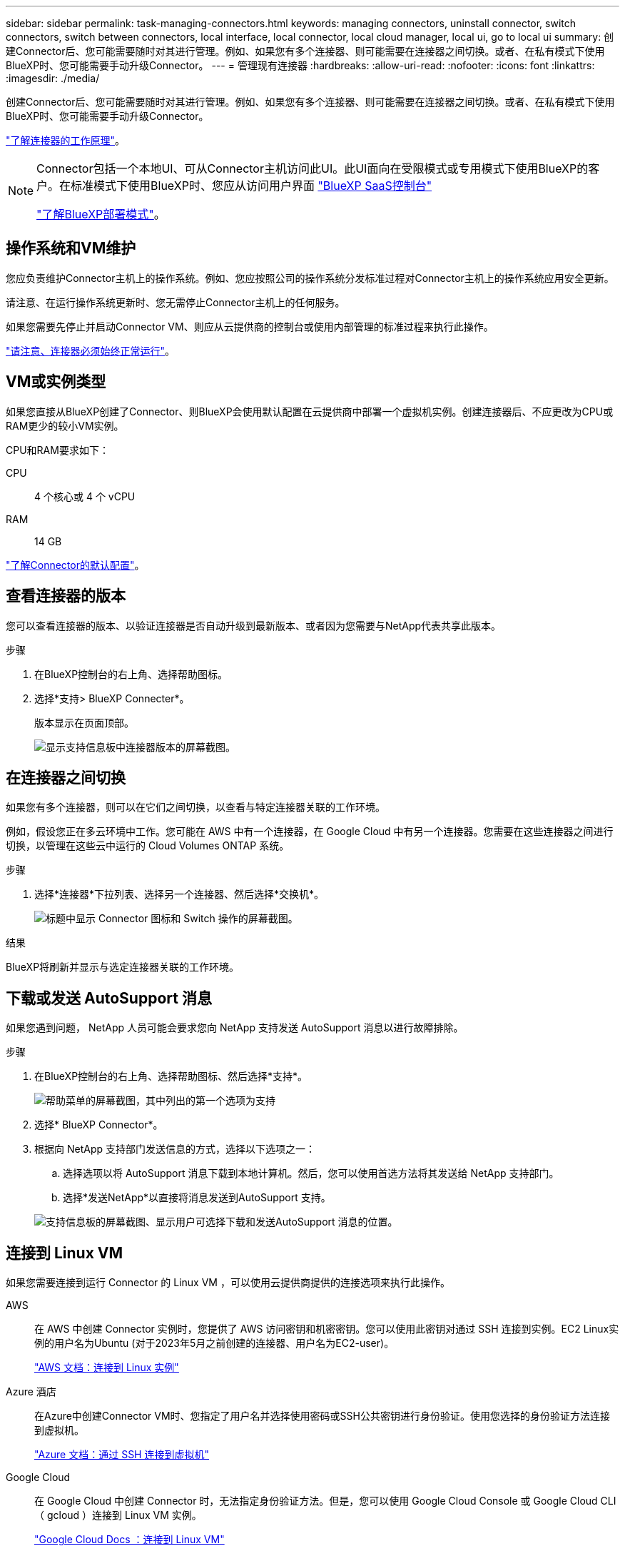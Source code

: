 ---
sidebar: sidebar 
permalink: task-managing-connectors.html 
keywords: managing connectors, uninstall connector, switch connectors, switch between connectors, local interface, local connector, local cloud manager, local ui, go to local ui 
summary: 创建Connector后、您可能需要随时对其进行管理。例如、如果您有多个连接器、则可能需要在连接器之间切换。或者、在私有模式下使用BlueXP时、您可能需要手动升级Connector。 
---
= 管理现有连接器
:hardbreaks:
:allow-uri-read: 
:nofooter: 
:icons: font
:linkattrs: 
:imagesdir: ./media/


[role="lead"]
创建Connector后、您可能需要随时对其进行管理。例如、如果您有多个连接器、则可能需要在连接器之间切换。或者、在私有模式下使用BlueXP时、您可能需要手动升级Connector。

link:concept-connectors.html["了解连接器的工作原理"]。

[NOTE]
====
Connector包括一个本地UI、可从Connector主机访问此UI。此UI面向在受限模式或专用模式下使用BlueXP的客户。在标准模式下使用BlueXP时、您应从访问用户界面 https://console.bluexp.netapp.com/["BlueXP SaaS控制台"^]

link:concept-modes.html["了解BlueXP部署模式"]。

====


== 操作系统和VM维护

您应负责维护Connector主机上的操作系统。例如、您应按照公司的操作系统分发标准过程对Connector主机上的操作系统应用安全更新。

请注意、在运行操作系统更新时、您无需停止Connector主机上的任何服务。

如果您需要先停止并启动Connector VM、则应从云提供商的控制台或使用内部管理的标准过程来执行此操作。

link:concept-connectors.html#connectors-must-be-operational-at-all-times["请注意、连接器必须始终正常运行"]。



== VM或实例类型

如果您直接从BlueXP创建了Connector、则BlueXP会使用默认配置在云提供商中部署一个虚拟机实例。创建连接器后、不应更改为CPU或RAM更少的较小VM实例。

CPU和RAM要求如下：

CPU:: 4 个核心或 4 个 vCPU
RAM:: 14 GB


link:reference-connector-default-config.html["了解Connector的默认配置"]。



== 查看连接器的版本

您可以查看连接器的版本、以验证连接器是否自动升级到最新版本、或者因为您需要与NetApp代表共享此版本。

.步骤
. 在BlueXP控制台的右上角、选择帮助图标。
. 选择*支持> BlueXP Connecter*。
+
版本显示在页面顶部。

+
image:screenshot-connector-version.png["显示支持信息板中连接器版本的屏幕截图。"]





== 在连接器之间切换

如果您有多个连接器，则可以在它们之间切换，以查看与特定连接器关联的工作环境。

例如，假设您正在多云环境中工作。您可能在 AWS 中有一个连接器，在 Google Cloud 中有另一个连接器。您需要在这些连接器之间进行切换，以管理在这些云中运行的 Cloud Volumes ONTAP 系统。

.步骤
. 选择*连接器*下拉列表、选择另一个连接器、然后选择*交换机*。
+
image:screenshot_connector_switch.gif["标题中显示 Connector 图标和 Switch 操作的屏幕截图。"]



.结果
BlueXP将刷新并显示与选定连接器关联的工作环境。



== 下载或发送 AutoSupport 消息

如果您遇到问题， NetApp 人员可能会要求您向 NetApp 支持发送 AutoSupport 消息以进行故障排除。

.步骤
. 在BlueXP控制台的右上角、选择帮助图标、然后选择*支持*。
+
image:screenshot-help-support.png["帮助菜单的屏幕截图，其中列出的第一个选项为支持"]

. 选择* BlueXP Connector*。
. 根据向 NetApp 支持部门发送信息的方式，选择以下选项之一：
+
.. 选择选项以将 AutoSupport 消息下载到本地计算机。然后，您可以使用首选方法将其发送给 NetApp 支持部门。
.. 选择*发送NetApp*以直接将消息发送到AutoSupport 支持。


+
image:screenshot-connector-autosupport.png["支持信息板的屏幕截图、显示用户可选择下载和发送AutoSupport 消息的位置。"]





== 连接到 Linux VM

如果您需要连接到运行 Connector 的 Linux VM ，可以使用云提供商提供的连接选项来执行此操作。

AWS:: 在 AWS 中创建 Connector 实例时，您提供了 AWS 访问密钥和机密密钥。您可以使用此密钥对通过 SSH 连接到实例。EC2 Linux实例的用户名为Ubuntu (对于2023年5月之前创建的连接器、用户名为EC2-user)。
+
--
https://docs.aws.amazon.com/AWSEC2/latest/UserGuide/AccessingInstances.html["AWS 文档：连接到 Linux 实例"^]

--
Azure 酒店:: 在Azure中创建Connector VM时、您指定了用户名并选择使用密码或SSH公共密钥进行身份验证。使用您选择的身份验证方法连接到虚拟机。
+
--
https://docs.microsoft.com/en-us/azure/virtual-machines/linux/mac-create-ssh-keys#ssh-into-your-vm["Azure 文档：通过 SSH 连接到虚拟机"^]

--
Google Cloud:: 在 Google Cloud 中创建 Connector 时，无法指定身份验证方法。但是，您可以使用 Google Cloud Console 或 Google Cloud CLI （ gcloud ）连接到 Linux VM 实例。
+
--
https://cloud.google.com/compute/docs/instances/connecting-to-instance["Google Cloud Docs ：连接到 Linux VM"^]

--




== 要求在Amazon EC2实例上使用IMDSv2

从2024年3月开始、BlueXP现在可通过连接器和Cloud Volumes ONTAP (包括HA部署的调解器)支持Amazon EC2实例元数据服务版本2 (IMDSv2)。IMDSv2可提供更强的漏洞防护。 https://aws.amazon.com/blogs/security/defense-in-depth-open-firewalls-reverse-proxies-ssrf-vulnerabilities-ec2-instance-metadata-service/["从AWS安全博客了解有关IMDSv2的更多信息"^]

* 默认情况下、所有新连接器EC2实例都会启用IMDSv2。IMDSv1在2024年3月之前启用。
* 默认情况下、所有新的和现有的Cloud Volumes ONTAP EC2实例都会启用IMDSv1。


如果安全策略要求、您可以将EC2实例配置为使用IMDSv2。

.开始之前
* 连接器版本必须为3.9.38或更高版本。
* Cloud Volumes ONTAP必须运行以下版本之一：
+
** 9.12.1 P2 (或任何后续修补程序)
** 9.13.0 P4 (或任何后续修补程序)
** 9.13.1.或此版本之后的任何版本


* 此更改需要重新启动Cloud Volumes ONTAP实例。


.关于此任务
这些步骤需要使用AWS命令行界面、因为您必须将响应跃点限制更改为3。

.步骤
. 要求在连接器实例上使用IMDSv2：
+
.. 连接到Connector的Linux VM。
+
在 AWS 中创建 Connector 实例时，您提供了 AWS 访问密钥和机密密钥。您可以使用此密钥对通过 SSH 连接到实例。EC2 Linux实例的用户名为Ubuntu (对于2023年5月之前创建的连接器、用户名为EC2-user)。

+
https://docs.aws.amazon.com/AWSEC2/latest/UserGuide/AccessingInstances.html["AWS 文档：连接到 Linux 实例"^]

.. 安装AWS命令行界面。
+
https://docs.aws.amazon.com/cli/latest/userguide/getting-started-install.html["AWS文档：安装或更新到最新版本的AWS命令行界面"^]

.. 使用 `aws ec2 modify-instance-metadata-options` 命令以要求使用IMDSv2并将Put响应跃点限制更改为3。
+
* 示例 *

+
[source, awscli]
----
aws ec2 modify-instance-metadata-options \
    --instance-id <instance-id> \
    --http-put-response-hop-limit 3 \
    --http-tokens required \
    --http-endpoint enabled
----


+

NOTE: 。 `http-tokens` 参数用于将IMDSv2设置为必需。时间 `http-tokens` 是必需的、您还必须设置 `http-endpoint` 设置为启用。

. 要求在Cloud Volumes ONTAP实例上使用IMDSv2：
+
.. 转至 https://console.aws.amazon.com/ec2/["Amazon EC2控制台"^]
.. 从导航窗格中，选择*Instances *。
.. 选择Cloud Volumes ONTAP实例。
.. 选择*操作>实例设置>修改实例元数据选项*。
.. 在*修改实例元数据选项*对话框中，选择以下内容：
+
*** 对于*实例元数据服务*，选择*Enable*。
*** 对于*IMDSv2*，请选择*require*。
*** 选择 * 保存 * 。


.. 对其他Cloud Volumes ONTAP实例(包括HA调解器)重复上述步骤。
.. https://docs.netapp.com/us-en/bluexp-cloud-volumes-ontap/task-managing-state.html["停止并启动Cloud Volumes ONTAP实例"^]




.结果
连接器实例和Cloud Volumes ONTAP实例现在已配置为使用IMDSv2。



== 使用专用模式时升级Connector

如果您在专用模式下使用的是BlueXP、则可以在NetApp 支持站点 提供了较新版本时升级此连接器。

在升级过程中、Connector需要重新启动、因此在升级期间基于Web的控制台将不可用。


NOTE: 当您在标准模式或受限模式下使用BlueXP时、Connector会自动将其软件更新到最新版本、只要它可以通过出站Internet访问来获取软件更新即可。

.步骤
. 从下载Connector软件 https://mysupport.netapp.com/site/products/all/details/cloud-manager/downloads-tab["NetApp 支持站点"^]。
+
请务必为无法访问Internet的专用网络下载脱机安装程序。

. 将安装程序复制到 Linux 主机。
. 分配运行脚本的权限。
+
[source, cli]
----
chmod +x /path/BlueXP-Connector-offline-<version>
----
+
其中、<version> 是您下载的连接器版本。

. 运行安装脚本：
+
[source, cli]
----
sudo /path/BlueXP-Connector-offline-<version>
----
+
其中、<version> 是您下载的连接器版本。

. 升级完成后，您可以转到 * 帮助 > 支持 > 连接器 * 来验证连接器的版本。




== 更改连接器的 IP 地址

如果您的业务需要，您可以更改云提供商自动分配的 Connector 实例的内部 IP 地址和公有 IP 地址。

.步骤
. 按照云提供商的说明更改连接器实例的本地 IP 地址或公有 IP 地址（或两者）。
. 如果您更改了公有 IP地址、并且需要连接到在Connector上运行的本地用户界面、请重新启动Connector实例、以便向BlueXP注册新的IP地址。
. 如果更改了专用 IP 地址，请更新 Cloud Volumes ONTAP 配置文件的备份位置，以便将备份发送到 Connector 上的新专用 IP 地址。
+
您需要更新每个Cloud Volumes ONTAP系统的备份位置。

+
.. 从Cloud Volumes ONTAP命令行界面运行以下命令以显示当前备份目标：
+
[source, cli]
----
system configuration backup show
----
.. 运行以下命令以更新备份目标的IP地址：
+
[source, cli]
----
system configuration backup settings modify -destination <target-location>
----






== 编辑Connector的URI

添加并删除Connector的统一资源标识符(Uniform Resource Identifier、URI)。

.步骤
. 从BlueXP标题中选择*连接器*下拉列表。
. 选择*管理连接器*。
. 选择Connector的操作菜单、然后选择*编辑URIs*。
. 添加并删除URI、然后选择*应用*。




== 修复使用 Google Cloud NAT 网关时的下载失败问题

连接器会自动下载 Cloud Volumes ONTAP 的软件更新。如果您的配置使用 Google Cloud NAT 网关，则下载可能会失败。您可以通过限制软件映像划分到的部件数来更正此问题描述。必须使用BlueXP API完成此步骤。

.步骤
. 使用以下 JSON 正文向 /occm/config 提交 PUT 请求：
+
[source]
----
{
  "maxDownloadSessions": 32
}
----
+
maxDownloadSessions_ 的值可以是 1 或大于 1 的任意整数。如果值为 1 ，则下载的映像不会被拆分。

+
请注意， 32 是一个示例值。应使用的值取决于 NAT 配置以及可以同时拥有的会话数。



https://docs.netapp.com/us-en/bluexp-automation/cm/api_ref_resources.html#occmconfig["了解有关 /ocem/config API 调用的更多信息"^]



== 从BlueXP中删除连接器

如果某个连接器处于非活动状态、您可以将其从BlueXP中的连接器列表中删除。如果删除了 Connector 虚拟机或卸载了 Connector 软件，则可以执行此操作。

有关删除连接器，请注意以下事项：

* 此操作不会删除虚拟机。
* 无法还原此操作—从BlueXP中删除Connector后、便无法重新添加它。


.步骤
. 从BlueXP标题中选择*连接器*下拉列表。
. 选择*管理连接器*。
. 选择非活动连接器的操作菜单、然后选择*删除连接器*。
+
image:screenshot_connector_remove.gif["Connector 小工具的屏幕截图，您可以在其中删除非活动的 Connector 。"]

. 输入Connector的名称进行确认、然后选择*删除*。


.结果
BlueXP会从其记录中删除Connector。



== 卸载 Connector 软件

卸载 Connector 软件以解决问题或从主机中永久删除此软件。您需要使用的步骤取决于您是将Connector安装在可访问Internet的主机(标准模式或受限模式)上、还是安装在网络中无法访问Internet的主机(专用模式)上。



=== 使用标准模式或受限模式时卸载

在标准模式或受限模式下使用BlueXP时、可通过以下步骤卸载Connector软件。

.步骤
. 连接到Connector的Linux VM。
. 在 Linux 主机上运行卸载脚本：
+
`/opt/application/netapp/service-manager-2/uninstall.sh [silent]`

+
_silent_ 运行此脚本，而不提示您进行确认。





=== 使用私有模式时卸载

在无法访问Internet的专用模式下使用BlueXP时、可通过以下步骤卸载Connector软件。

.步骤
. 连接到Connector的Linux VM。
. 在 Linux 主机中，运行以下命令：
+
`./opt/application/netapp/ds/cleanup.sh`
`rm -rf /opt/application/netapp/ds`


